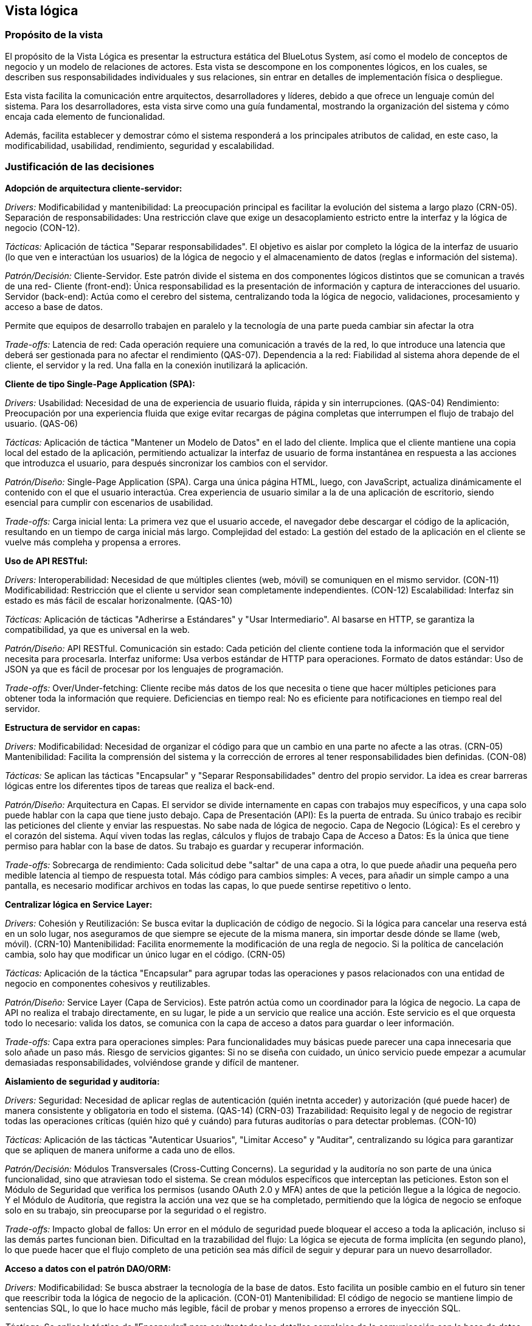 == Vista lógica

=== Propósito de la vista
El propósito de la Vista Lógica es presentar la estructura estática del BlueLotus System, así como el modelo de conceptos de negocio y un modelo de relaciones de actores. Esta vista se descompone en los componentes lógicos, en los cuales, se describen sus responsabilidades individuales y sus relaciones, sin entrar en detalles de implementación física o despliegue.

Esta vista facilita la comunicación entre arquitectos, desarrolladores y líderes, debido a que ofrece un lenguaje común del sistema.
Para los desarrolladores, esta vista sirve como una guía fundamental, mostrando la organización del sistema y cómo encaja cada elemento de funcionalidad.

Además, facilita establecer y demostrar cómo el sistema responderá a los principales atributos de calidad, en este caso, la modificabilidad, usabilidad, rendimiento, seguridad y escalabilidad.

=== Justificación de las decisiones

**Adopción de arquitectura cliente-servidor:**

_Drivers:_
Modificabilidad y mantenibilidad: La preocupación principal es facilitar la evolución del sistema a largo plazo (CRN-05).
Separación de responsabilidades: Una restricción clave que exige un desacoplamiento estricto entre la interfaz y la lógica de negocio (CON-12).

_Tácticas:_
Aplicación de táctica "Separar responsabilidades". El objetivo es aislar por completo la lógica de la interfaz de usuario (lo que ven e interactúan los usuarios) de la lógica de negocio y el almacenamiento de datos (reglas e información del sistema).

_Patrón/Decisión:_
Cliente-Servidor. Este patrón divide el sistema en dos componentes lógicos distintos que se comunican a través de una red-
  Cliente (front-end): Única responsabilidad es la presentación de información y captura de interacciones del usuario.
  Servidor (back-end): Actúa como el cerebro del sistema, centralizando toda la lógica de negocio, validaciones, procesamiento y acceso a base de datos.

Permite que equipos de desarrollo trabajen en paralelo y la tecnología de una parte pueda cambiar sin afectar la otra

_Trade-offs:_
Latencia de red: Cada operación requiere una comunicación a través de la red, lo que introduce una latencia que deberá ser gestionada para no afectar el rendimiento (QAS-07).
Dependencia a la red: Fiabilidad al sistema ahora depende de el cliente, el servidor y la red. Una falla en la conexión inutilizará la aplicación.

**Cliente de tipo Single-Page Application (SPA):**

_Drivers:_
Usabilidad: Necesidad de una de experiencia de usuario fluida, rápida y sin interrupciones. (QAS-04)
Rendimiento: Preocupación por una experiencia fluida que exige evitar recargas de página completas que interrumpen el flujo de trabajo del usuario. (QAS-06)

_Tácticas:_
Aplicación de táctica "Mantener un Modelo de Datos" en el lado del cliente. Implica que el cliente mantiene una copia local del estado de la aplicación, permitiendo actualizar la interfaz de usuario de forma instantánea en respuesta a las acciones que introduzca el usuario, para después sincronizar los cambios con el servidor.

_Patrón/Diseño:_
Single-Page Application (SPA). Carga una única página HTML, luego, con JavaScript, actualiza dinámicamente el contenido con el que el usuario interactúa. Crea experiencia de usuario similar a la de una aplicación de escritorio, siendo esencial para cumplir con escenarios de usabilidad.

_Trade-offs:_
Carga inicial lenta: La primera vez que el usuario accede, el navegador debe descargar el código de la aplicación, resultando en un tiempo de carga inicial más largo.
Complejidad del estado: La gestión del estado de la aplicación en el cliente se vuelve más compleha y propensa a errores.

**Uso de API RESTful:**

_Drivers:_
Interoperabilidad: Necesidad de que múltiples clientes (web, móvil) se comuniquen en el mismo servidor. (CON-11)
Modificabilidad: Restricción que el cliente u servidor sean completamente independientes. (CON-12)
Escalabilidad: Interfaz sin estado es más fácil de escalar horizonalmente. (QAS-10)

_Tácticas:_
Aplicación de tácticas "Adherirse a Estándares" y "Usar Intermediario". Al basarse en HTTP, se garantiza la compatibilidad, ya que es universal en la web.

_Patrón/Diseño:_
API RESTful.
  Comunicación sin estado: Cada petición del cliente contiene toda la información que el servidor necesita para procesarla.
  Interfaz uniforme: Usa verbos estándar de HTTP para operaciones.
  Formato de datos estándar: Uso de JSON ya que es fácil de procesar por los lenguajes de programación.

_Trade-offs:_
Over/Under-fetching: Cliente recibe más datos de los que necesita o tiene que hacer múltiples peticiones para obtener toda la información que requiere.
Deficiencias en tiempo real: No es eficiente para notificaciones en tiempo real del servidor.

**Estructura de servidor en capas:**

_Drivers:_
Modificabilidad: Necesidad de organizar el código para que un cambio en una parte no afecte a las otras. (CRN-05)
Mantenibilidad: Facilita la comprensión del sistema y la corrección de errores al tener responsabilidades bien definidas. (CON-08)

_Tácticas:_
Se aplican las tácticas "Encapsular" y "Separar Responsabilidades" dentro del propio servidor. La idea es crear barreras lógicas entre los diferentes tipos de tareas que realiza el back-end.

_Patrón/Diseño:_
Arquitectura en Capas. El servidor se divide internamente en capas con trabajos muy específicos, y una capa solo puede hablar con la capa que tiene justo debajo.
Capa de Presentación (API): Es la puerta de entrada. Su único trabajo es recibir las peticiones del cliente y enviar las respuestas. No sabe nada de lógica de negocio.
Capa de Negocio (Lógica): Es el cerebro y el corazón del sistema. Aquí viven todas las reglas, cálculos y flujos de trabajo
Capa de Acceso a Datos: Es la única que tiene permiso para hablar con la base de datos. Su trabajo es guardar y recuperar información.

_Trade-offs:_
Sobrecarga de rendimiento: Cada solicitud debe "saltar" de una capa a otra, lo que puede añadir una pequeña pero medible latencia al tiempo de respuesta total.
Más código para cambios simples: A veces, para añadir un simple campo a una pantalla, es necesario modificar archivos en todas las capas, lo que puede sentirse repetitivo o lento.

**Centralizar lógica en Service Layer:**

_Drivers:_
Cohesión y Reutilización: Se busca evitar la duplicación de código de negocio. Si la lógica para cancelar una reserva está en un solo lugar, nos aseguramos de que siempre se ejecute de la misma manera, sin importar desde dónde se llame (web, móvil). (CRN-10)
Mantenibilidad: Facilita enormemente la modificación de una regla de negocio. Si la política de cancelación cambia, solo hay que modificar un único lugar en el código. (CRN-05)

_Tácticas:_
Aplicación de la táctica "Encapsular" para agrupar todas las operaciones y pasos relacionados con una entidad de negocio en componentes cohesivos y reutilizables.

_Patrón/Diseño:_
Service Layer (Capa de Servicios). Este patrón actúa como un coordinador para la lógica de negocio. La capa de API no realiza el trabajo directamente, en su lugar, le pide a un servicio que realice una acción. Este servicio es el que orquesta todo lo necesario: valida los datos, se comunica con la capa de acceso a datos para guardar o leer información.

_Trade-offs:_
Capa extra para operaciones simples: Para funcionalidades muy básicas puede parecer una capa innecesaria que solo añade un paso más.
Riesgo de servicios gigantes: Si no se diseña con cuidado, un único servicio puede empezar a acumular demasiadas responsabilidades, volviéndose grande y difícil de mantener.

**Aislamiento de seguridad y auditoría:**

_Drivers:_
Seguridad: Necesidad de aplicar reglas de autenticación (quién inetnta acceder) y autorización (qué puede hacer) de manera consistente y obligatoria en todo el sistema. (QAS-14) (CRN-03)
Trazabilidad: Requisito legal y de negocio de registrar todas las operaciones críticas (quién hizo qué y cuándo) para futuras auditorías o para detectar problemas. (CON-10)

_Tácticas:_
Aplicación de las tácticas "Autenticar Usuarios", "Limitar Acceso" y "Auditar", centralizando su lógica para garantizar que se apliquen de manera uniforme a cada uno de ellos.

_Patrón/Decisión:_
Módulos Transversales (Cross-Cutting Concerns). La seguridad y la auditoría no son parte de una única funcionalidad, sino que atraviesan todo el sistema. Se crean módulos específicos que interceptan las peticiones. Eston son el Módulo de Seguridad que verifica los permisos (usando OAuth 2.0 y MFA) antes de que la petición llegue a la lógica de negocio. Y el Módulo de Auditoría, que registra la acción una vez que se ha completado, permitiendo que la lógica de negocio se enfoque solo en su trabajo, sin preocuparse por la seguridad o el registro.

_Trade-offs:_
Impacto global de fallos: Un error en el módulo de seguridad puede bloquear el acceso a toda la aplicación, incluso si las demás partes funcionan bien.
Dificultad en la trazabilidad del flujo: La lógica se ejecuta de forma implícita (en segundo plano), lo que puede hacer que el flujo completo de una petición sea más difícil de seguir y depurar para un nuevo desarrollador.

**Acceso a datos con el patrón DAO/ORM:**

_Drivers:_
Modificabilidad: Se busca abstraer la tecnología de la base de datos. Esto facilita un posible cambio en el futuro sin tener que reescribir toda la lógica de negocio de la aplicación. (CON-01)
Mantenibilidad: El código de negocio se mantiene limpio de sentencias SQL, lo que lo hace mucho más legible, fácil de probar y menos propenso a errores de inyección SQL.

_Tácticas:_
Se aplica la táctica de "Encapsular" para ocultar todos los detalles complejos de la comunicación con la base de datos (conexiones, sentencias SQL, transacciones).

_Patrón/Diseño:_
DAO (Data Access Object) / ORM (Object-Relational Mapping). Permite al código de la aplicación trabajar con objetos simples, mientras que el ORM se encarga de convertir esos objetos en sentencias SQL para la base de datos y viceversa.

_Trade-offs:_
Consultas ineficientes: A veces, el traductor automático puede generar código SQL poco optimizado, lo que puede afectar el rendimiento en consultas complejas si no se supervisa.

**Uso de dockers/kubernetes:**

_Drivers:_
Escalabilidad: Impulsado por los escenarios de escalabilidad (QAS-10) horizontal y elasticidad (QAS-12), así como la preocupación general por el crecimiento. (CRN-04)
Disponibilidad: Crítico para cumplir con los escenarios de manejo de picos de tráfico (QAS-02), recuperación automática (QAS-03) y restricción de alta disponibilidad del 95% (CON-05).

_Tácticas:_
Aplicación de tácticas Introducir redundancia (ejecutar múltiples copias de cada servicio), Balancear carga (distribuir el tráfico entre las copias) y Recuperación Automática (reemplazar automáticamente los componentes que fallan).

_Patrón/Diseño:_
Docker: Empaqueta cada servicio en un contenedor, una unidad ligera y portable que incluye su código y todas sus dependencias. Garantiza que se ejecute de manera idéntica en cualquier entorno.
Kubernetes: Gestiona estos contenedores para la escalabilidad y el aumento o disminucióm automática del número de contenedores según la demanda. Para la disponibilidad, monitorea la salud de los contenedores y si uno falla lo reemplaza al instante.

_Trade-offs:_
Complejidad operativa: La gestión de un clúster de Kubernetes es extremadamente compleja y requiere un alto nivel de conocimiento especializado en infraestructura, redes y seguridad
Curva de aprendizaje alta: El equipo de desarrollo debe capacitarse en un ecosistema de herramientas completamente nuevo.
Costo de recursos: La sobrecarga de recursos puede incrementar los costos de infraestructura, especialmente para aplicaciones pequeñas.

=== Estructura estática del sistema

La vista lógica describe la estructura estática del BlueLotus System, descomponiendo el software en sus principales componentes lógicos y sus responsabilidades. El diagrama ilustra cómo la arquitectura final es el resultado directo del proceso iterativo **Attribute-Driven Design (ADD)**, garantizando que cada componente y capa responde de manera trazable a los impulsores críticos del sistema. A continuación, se presenta el diagrama de la estructura estática del sistema:

image::../images/ArchitectureStyleModel.png[Estructura Estática del Sistema, width=600, align="center"]

La arquitectura del sistema es un modelo híbrido que se define como: una **arquitectura Cliente-Servidor basada en una Aplicación de Internet Rica (RIA) y una API RESTful, con una organización interna en el servidor por capas y orientadas a componentes.** Esta estructura equilibra los atributos de calidad priorizados, como la modificabilidad, usabilidad, rendimiento, seguridad y escalabilidad.

La justificación de la estructura se describe recorriendo sus elementos principales, conectándolos con las decisiones tomadas durante el proceso de diseño arquitectónico.

==== Arquitectura general Cliente-Servidor

La decisión fundamental, tomada durante la **Iteración 1** para satisfacer los drivers de mantenibilidad y separación de responsabilidades, fue adoptar el estilo Cliente-Servidor. Esta elección es la táctica principal que permite que las interfaces de usuario (front-end) y la lógica de negocio (back-end) evolucionen de manera independiente, atacando directamente el objetivo de dicha iteración a través de una comunicación bien definida por una API RESTful.

==== Capa de Cliente

A su vez, en la capa de cliente, la arquitectura responde directamente al driver de usabilidad, un objetivo clave de la **Iteración 4**. Para lograr una experiencia de usuario fluida y dinámica, se decidió implementar la capa de presentación como una **Single-Page Application (SPA)**. Este tipo de RIA, utilizando tecnologías como React, carga el esqueleto de la aplicación una sola vez y luego actualiza dinámicamente el contenido, proporcionando una experiencia más rápida y receptiva en comparación con las aplicaciones web tradicionales.

==== Capa de Servidor

Internamente, el servidor revela una **organización en capas** diseñada para maximizar la separación de responsabilidades, conforme al objetivo de la **Iteración 1**. La capa más externa corresponde a los **Controladores REST**, que actúan como la fachada segura del servidor. Aquí se aplican tácticas de rendimiento de la **Iteración 2**, como mantener sesiones ligeras, y se delega la verificación de identidad al Módulo de Autenticación y Seguridad, cumpliendo con los drivers de seguridad definidos en la **Iteración 3**.

El núcleo del sistema reside en la capa de **Lógica de Negocio**. Lejos de ser un bloque monolítico, consiste en los **Servicios de Negocio (Reservaciones, Pagos, etc.)**, que encapsulan las reglas principales. Para optimizar el rendimiento y la disponibilidad, objetivos de la **Iteración 2**, se introdujo el patrón **Service Layer** y se planificaron esquemas de caché. Este núcleo funcional es soportado por dos módulos transversales que fueron resultado de la **Iteración 3**: el Módulo de Autenticación y Seguridad, que centraliza la lógica de permisos del sistema con OAuth 2.0 y MFA, y el Módulo de Auditoría y Registro, que proporciona trazabilidad y monitoreo continuo de las operaciones críticas.

==== Capa de Acceso a Datos

En cuanto a la última capa, la capa de Acceso a Datos, a través del **patrón DAO/ORM**, abstrae la comunicación con la base de datos, una decisión de la **Iteración 1** que garantiza la mantenibilidad y el cumplimiento de la restricción de usar un RDBMS relacional. Esta capa también incorpora tácticas de rendimiento, como la optimización de consultas y el uso de índices, para asegurar que las operaciones de lectura y escritura sean eficientes.

==== Soporte a Escalabilidad y Disponibilidad

Por último, la estructura completa está diseñada para soportar los atributos de escalabilidad y disponibilidad. La alta disponibilidad, objetivo de la **Iteración 2**, se aborda con un diseño que permite el uso de balanceadores de carga y mecanismos de failover. La escalabilidad, driver principal de la **Iteración 4**, se logra mediante una arquitectura preparada para ser desplegada en contenedores Docker orquestados por Kubernetes, lo que habilita un escalado automático y elástico según la demanda.

=== Modelo de Conceptos del Negocio

El **Modelo de Conceptos del Negocio (BCM)** describe los conceptos clave y las relaciones en el dominio del negocio. Proporciona una comprensión común de los términos y definiciones utilizados en la organización.
A continuación, se presenta el modelo de conceptos del negocio para este proyecto, representado mediante un diagrama de clases UML:

==== Diagrama del Modelo de Conceptos del Negocio

image::../images/BusinessConceptModel.png[Modelo de Conceptos del Negocio, width=600, align="center"]

==== Verificación de Creación, Modificación y Eliminación de Conceptos

[cols="^25, <75", options="header"]
|===
| Entidad | Verificación de creación, modificación y eliminación
| Hotel | Se requieren casos de uso para agregar, modificar y dar de baja hoteles desde el backoffice.
| Habitación | Se requieren casos de uso para gestionar el inventario: agregar, modificación de estado o dar de baja habitaciones.
| TipoHabitación | Se requieren casos de uso para crear nuevos tipos de habitación, modificarlos o eliminarlos.
| Tarifa | Se necesita un caso de uso específico para la creación y modificación diaria de tarifas.
| Reservación | Se necesita un caso de uso para su creación y otro para su cancelación (eliminación lógica).
| Estancia | Se crea durante el check-in, se finaliza en el check-out y se modifica si hay un cambio de habitación.
| Consumo | Se necesita un caso de uso para registrar consumos y, opcionalmente, para modificarlos o eliminarlos en caso de error.
| Pago | Se crea al reservar. Su estado puede cambiar, lo que implica una gestión, pero no se modifica ni elimina el registro original.
| Usuario | Se requieren casos de uso para la administración completa de todos los roles de usuario.
|===

==== Verificación de Actualización de Asociaciones

[cols="^35, <65", options="header"]
|===
| Relaciones | Estado
| Huésped - Reservación | Nunca cambia.
| Reservación - Hotel | Nunca cambia.
| Reservación - TipoHabitación | Podría cambiar si se implementa una modificación de la reservación.
| Reservación - Pago | Nunca cambia.
| Reservación - Estancia | Se establece una vez en el check-in y no cambia.
| Estancia - Habitación | Puede cambiar, ya que la funcionalidad de "cambio de habitación" está contemplada.
| Estancia - Consumo | Es dinámica; se agregan consumos a lo largo de la estancia.
| Estancia - Servicio | Es dinámica; se agregan servicios a lo largo de la estancia.
| Hotel - Habitación | Nunca cambia.
| Habitación - TipoHabitación | Nunca cambia.
| Administrador - Tarifa | Es dinámica, un administrador puede actualizar diferentes tarifas según sea necesario.
| Tarifa - TipoHabitación | Puede cambiar, ya que "los administradores podrán cambiar tarifas diarias".
|===

==== Modelo de Relaciones de Actores

image::../images/ActorRelationshipsModel.png[Modelo de Relaciones de Actores, width=600, align="center"]
